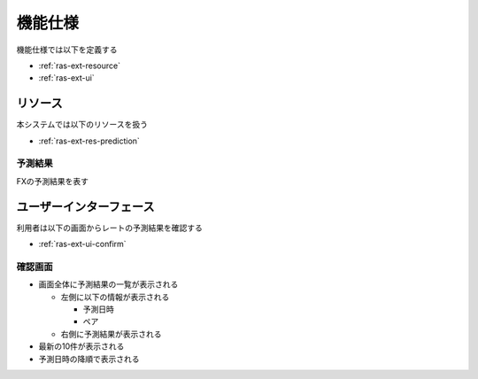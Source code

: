 機能仕様
========

機能仕様では以下を定義する

- :ref:`ras-ext-resource`
- :ref:`ras-ext-ui`

.. _ras-ext-resource:

リソース
--------

本システムでは以下のリソースを扱う

- :ref:`ras-ext-res-prediction`

.. _ras-ext-res-prediction:

予測結果
^^^^^^^^

FXの予測結果を表す

.. csv-table::
   :header: 要素,型,意味
   :widths: 20,10,30

   予測日時,日時,予測処理を開始した日時,- 年/月/日 時:分:秒 の形式
   ペア,文字列,レートを予測するペア,"- 以下のいずれか

     - AUDJPY
     - CADJPY
     - CHFJPY
     - EURJPY
     - EURUSD
     - GBPJPY
     - NZDJPY
     - USDJPY"
   - 入力されたモデルによって自動的に決定する"
   予測結果,文字列,今後のレートを表した文字列,"- 以下のいずれか

     - 上昇
     - 下降
     - レンジ"

.. _ras-ext-ui:

ユーザーインターフェース
------------------------

利用者は以下の画面からレートの予測結果を確認する

- :ref:`ras-ext-ui-confirm`

.. _ras-ext-ui-confirm:

確認画面
^^^^^^^^

.. image:: images/confirm.png
   :alt: 確認画面

- 画面全体に予測結果の一覧が表示される

  - 左側に以下の情報が表示される

    - 予測日時
    - ペア

  - 右側に予測結果が表示される

- 最新の10件が表示される
- 予測日時の降順で表示される
